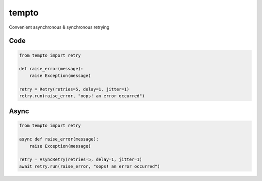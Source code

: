 tempto
=====
Convenient asynchronous & synchronous retrying

Code
""""""""

.. code:: python

    from tempto import retry

    def raise_error(message):
        raise Exception(message)

    retry = Retry(retries=5, delay=1, jitter=1)
    retry.run(raise_error, "oops! an error occurred")

Async
""""""""

.. code:: python

    from tempto import retry

    async def raise_error(message):
        raise Exception(message)

    retry = AsyncRetry(retries=5, delay=1, jitter=1)
    await retry.run(raise_error, "oops! an error occurred")
